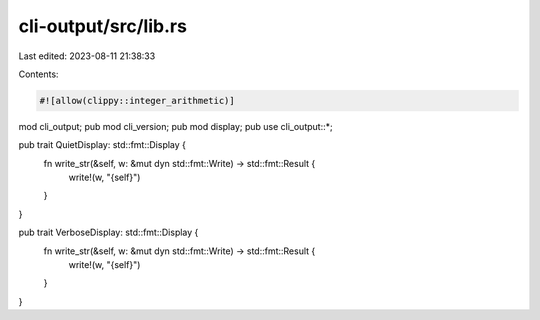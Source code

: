 cli-output/src/lib.rs
=====================

Last edited: 2023-08-11 21:38:33

Contents:

.. code-block:: rs

    #![allow(clippy::integer_arithmetic)]
mod cli_output;
pub mod cli_version;
pub mod display;
pub use cli_output::*;

pub trait QuietDisplay: std::fmt::Display {
    fn write_str(&self, w: &mut dyn std::fmt::Write) -> std::fmt::Result {
        write!(w, "{self}")
    }
}

pub trait VerboseDisplay: std::fmt::Display {
    fn write_str(&self, w: &mut dyn std::fmt::Write) -> std::fmt::Result {
        write!(w, "{self}")
    }
}


